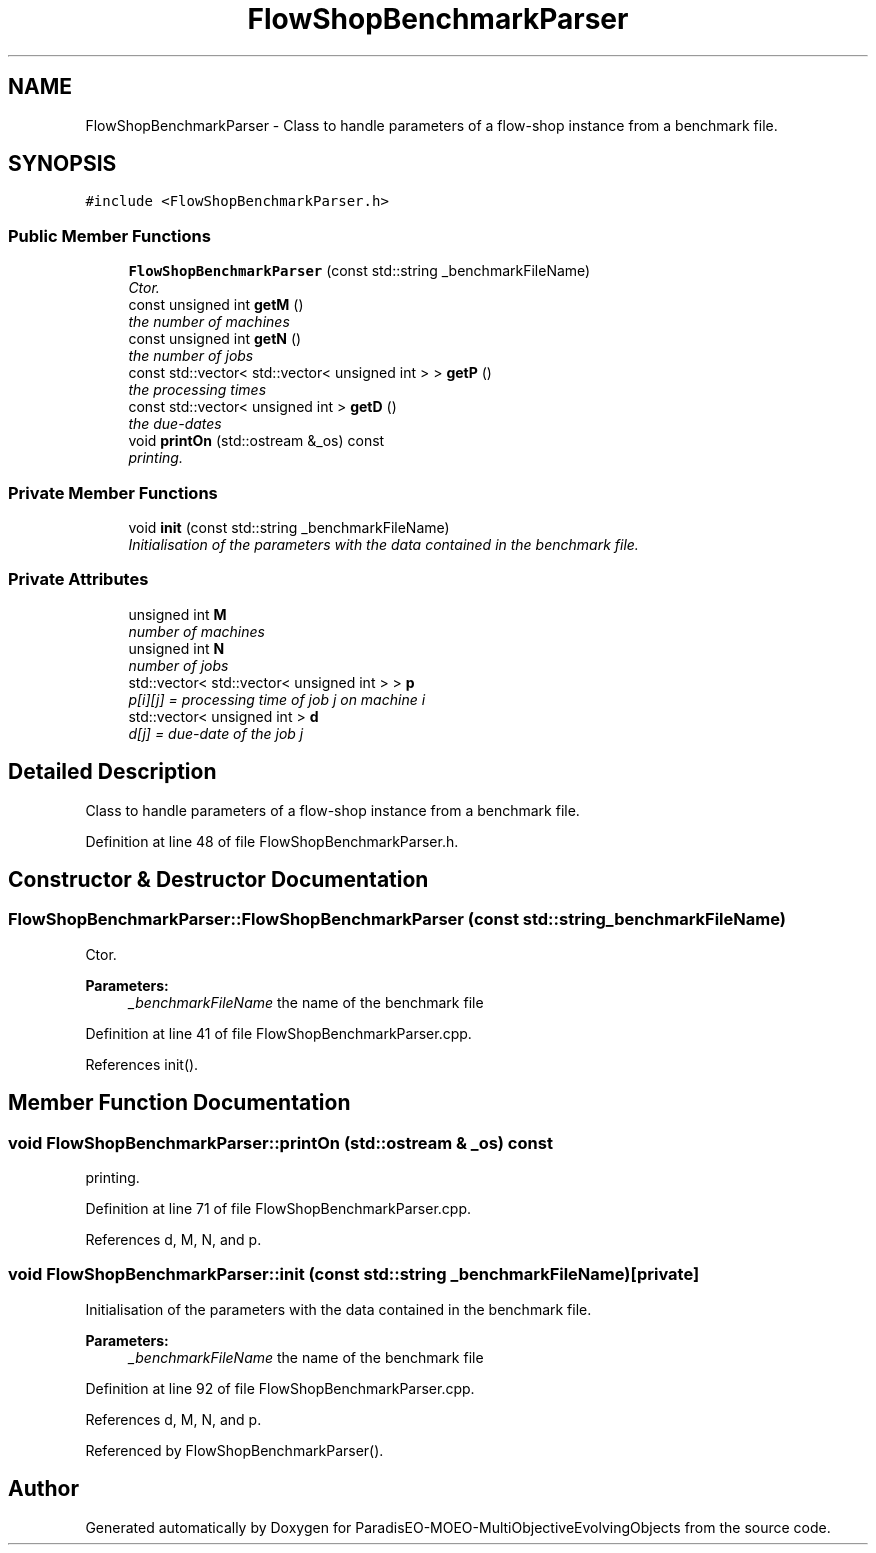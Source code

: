 .TH "FlowShopBenchmarkParser" 3 "29 Feb 2008" "Version 1.1" "ParadisEO-MOEO-MultiObjectiveEvolvingObjects" \" -*- nroff -*-
.ad l
.nh
.SH NAME
FlowShopBenchmarkParser \- Class to handle parameters of a flow-shop instance from a benchmark file.  

.PP
.SH SYNOPSIS
.br
.PP
\fC#include <FlowShopBenchmarkParser.h>\fP
.PP
.SS "Public Member Functions"

.in +1c
.ti -1c
.RI "\fBFlowShopBenchmarkParser\fP (const std::string _benchmarkFileName)"
.br
.RI "\fICtor. \fP"
.ti -1c
.RI "const unsigned int \fBgetM\fP ()"
.br
.RI "\fIthe number of machines \fP"
.ti -1c
.RI "const unsigned int \fBgetN\fP ()"
.br
.RI "\fIthe number of jobs \fP"
.ti -1c
.RI "const std::vector< std::vector< unsigned int > > \fBgetP\fP ()"
.br
.RI "\fIthe processing times \fP"
.ti -1c
.RI "const std::vector< unsigned int > \fBgetD\fP ()"
.br
.RI "\fIthe due-dates \fP"
.ti -1c
.RI "void \fBprintOn\fP (std::ostream &_os) const "
.br
.RI "\fIprinting. \fP"
.in -1c
.SS "Private Member Functions"

.in +1c
.ti -1c
.RI "void \fBinit\fP (const std::string _benchmarkFileName)"
.br
.RI "\fIInitialisation of the parameters with the data contained in the benchmark file. \fP"
.in -1c
.SS "Private Attributes"

.in +1c
.ti -1c
.RI "unsigned int \fBM\fP"
.br
.RI "\fInumber of machines \fP"
.ti -1c
.RI "unsigned int \fBN\fP"
.br
.RI "\fInumber of jobs \fP"
.ti -1c
.RI "std::vector< std::vector< unsigned int > > \fBp\fP"
.br
.RI "\fIp[i][j] = processing time of job j on machine i \fP"
.ti -1c
.RI "std::vector< unsigned int > \fBd\fP"
.br
.RI "\fId[j] = due-date of the job j \fP"
.in -1c
.SH "Detailed Description"
.PP 
Class to handle parameters of a flow-shop instance from a benchmark file. 
.PP
Definition at line 48 of file FlowShopBenchmarkParser.h.
.SH "Constructor & Destructor Documentation"
.PP 
.SS "FlowShopBenchmarkParser::FlowShopBenchmarkParser (const std::string _benchmarkFileName)"
.PP
Ctor. 
.PP
\fBParameters:\fP
.RS 4
\fI_benchmarkFileName\fP the name of the benchmark file 
.RE
.PP

.PP
Definition at line 41 of file FlowShopBenchmarkParser.cpp.
.PP
References init().
.SH "Member Function Documentation"
.PP 
.SS "void FlowShopBenchmarkParser::printOn (std::ostream & _os) const"
.PP
printing. 
.PP
.. 
.PP
Definition at line 71 of file FlowShopBenchmarkParser.cpp.
.PP
References d, M, N, and p.
.SS "void FlowShopBenchmarkParser::init (const std::string _benchmarkFileName)\fC [private]\fP"
.PP
Initialisation of the parameters with the data contained in the benchmark file. 
.PP
\fBParameters:\fP
.RS 4
\fI_benchmarkFileName\fP the name of the benchmark file 
.RE
.PP

.PP
Definition at line 92 of file FlowShopBenchmarkParser.cpp.
.PP
References d, M, N, and p.
.PP
Referenced by FlowShopBenchmarkParser().

.SH "Author"
.PP 
Generated automatically by Doxygen for ParadisEO-MOEO-MultiObjectiveEvolvingObjects from the source code.
